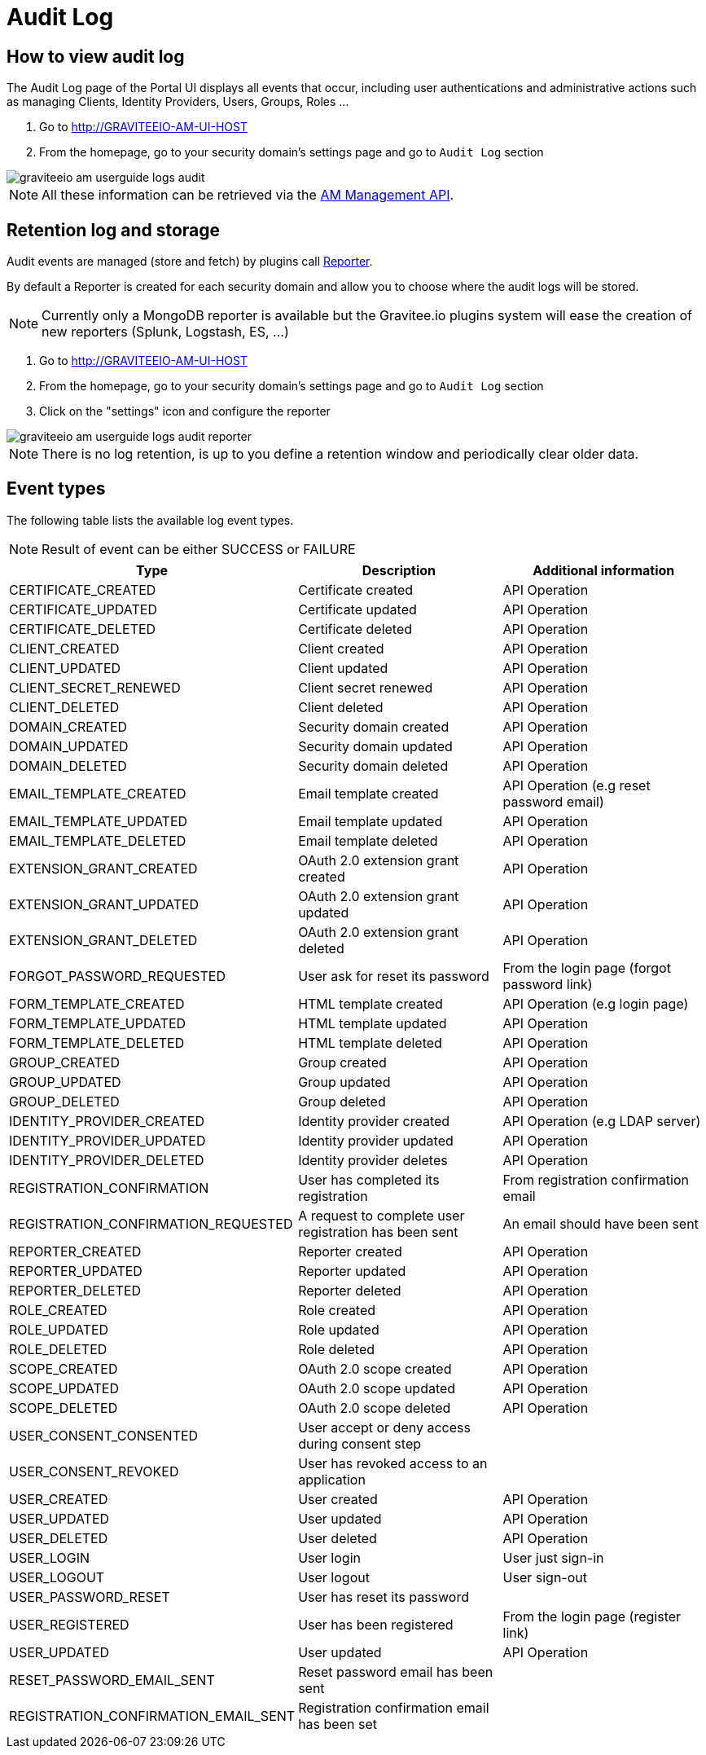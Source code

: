 = Audit Log
:page-sidebar: am_2_x_sidebar
:page-permalink: am/2.x/am_userguide_audit_log.html
:page-folder: am/user-guide

== How to view audit log

The Audit Log page of the Portal UI displays all events that occur, including user authentications and administrative actions such as managing Clients, Identity Providers, Users, Groups, Roles ...

. Go to http://GRAVITEEIO-AM-UI-HOST
. From the homepage, go to your security domain's settings page and go to `Audit Log` section

image::am/2.x/graviteeio-am-userguide-logs-audit.png[]

NOTE: All these information can be retrieved via the link:/am/2.x/management-api/index.html#tag/audit[AM Management API].

== Retention log and storage

Audit events are managed (store and fetch) by plugins call link:/apim_overview_plugins.html#gravitee-plugins-reporters[Reporter].

By default a Reporter is created for each security domain and allow you to choose where the audit logs will be stored.

NOTE: Currently only a MongoDB reporter is available but the Gravitee.io plugins system will ease the creation of new reporters (Splunk, Logstash, ES, ...)

. Go to http://GRAVITEEIO-AM-UI-HOST
. From the homepage, go to your security domain's settings page and go to `Audit Log` section
. Click on the "settings" icon and configure the reporter

image::am/2.x/graviteeio-am-userguide-logs-audit-reporter.png[]

NOTE: There is no log retention, is up to you define a retention window and periodically clear older data.

== Event types

The following table lists the available log event types.

NOTE: Result of event can be either SUCCESS or FAILURE

[width="100%",cols="^3,^3,^3",options="header"]
|===
|Type|Description|Additional information
| CERTIFICATE_CREATED|Certificate created|API Operation
| CERTIFICATE_UPDATED|Certificate updated|API Operation
| CERTIFICATE_DELETED|Certificate deleted|API Operation
| CLIENT_CREATED|Client created|API Operation
| CLIENT_UPDATED|Client updated|API Operation
| CLIENT_SECRET_RENEWED|Client secret renewed|API Operation
| CLIENT_DELETED|Client deleted|API Operation
| DOMAIN_CREATED|Security domain created|API Operation
| DOMAIN_UPDATED|Security domain updated|API Operation
| DOMAIN_DELETED|Security domain deleted|API Operation
| EMAIL_TEMPLATE_CREATED|Email template created|API Operation (e.g reset password email)
| EMAIL_TEMPLATE_UPDATED|Email template updated|API Operation
| EMAIL_TEMPLATE_DELETED|Email template deleted|API Operation
| EXTENSION_GRANT_CREATED|OAuth 2.0 extension grant created|API Operation
| EXTENSION_GRANT_UPDATED|OAuth 2.0 extension grant updated|API Operation
| EXTENSION_GRANT_DELETED|OAuth 2.0 extension grant deleted|API Operation
| FORGOT_PASSWORD_REQUESTED|User ask for reset its password|From the login page (forgot password link)
| FORM_TEMPLATE_CREATED|HTML template created|API Operation (e.g login page)
| FORM_TEMPLATE_UPDATED|HTML template updated|API Operation
| FORM_TEMPLATE_DELETED|HTML template deleted|API Operation
| GROUP_CREATED|Group created|API Operation
| GROUP_UPDATED|Group updated|API Operation
| GROUP_DELETED|Group deleted|API Operation
| IDENTITY_PROVIDER_CREATED|Identity provider created|API Operation (e.g LDAP server)
| IDENTITY_PROVIDER_UPDATED|Identity provider updated|API Operation
| IDENTITY_PROVIDER_DELETED|Identity provider deletes|API Operation
| REGISTRATION_CONFIRMATION|User has completed its registration |From registration confirmation email
| REGISTRATION_CONFIRMATION_REQUESTED|A request to complete user registration has been sent|An email should have been sent
| REPORTER_CREATED|Reporter created|API Operation
| REPORTER_UPDATED|Reporter updated|API Operation
| REPORTER_DELETED|Reporter deleted|API Operation
| ROLE_CREATED|Role created|API Operation
| ROLE_UPDATED|Role updated|API Operation
| ROLE_DELETED|Role deleted|API Operation
| SCOPE_CREATED|OAuth 2.0 scope created|API Operation
| SCOPE_UPDATED|OAuth 2.0 scope updated|API Operation
| SCOPE_DELETED|OAuth 2.0 scope deleted|API Operation
| USER_CONSENT_CONSENTED|User accept or deny access during consent step|
| USER_CONSENT_REVOKED|User has revoked access to an application|
| USER_CREATED|User created|API Operation
| USER_UPDATED|User updated|API Operation
| USER_DELETED|User deleted|API Operation
| USER_LOGIN|User login|User just sign-in
| USER_LOGOUT|User logout|User sign-out
| USER_PASSWORD_RESET|User has reset its password|
| USER_REGISTERED|User has been registered|From the login page (register link)
| USER_UPDATED|User updated|API Operation
| RESET_PASSWORD_EMAIL_SENT|Reset password email has been sent|
| REGISTRATION_CONFIRMATION_EMAIL_SENT|Registration confirmation email has been set|
|===

